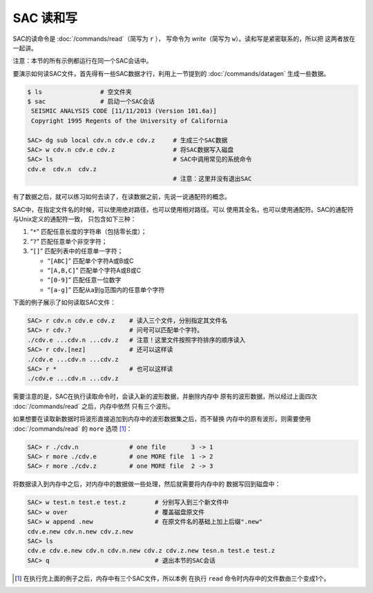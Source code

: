 SAC 读和写
==========

SAC的读命令是 :doc:`/commands/read`\ （简写为 ``r`` ），
写命令为 `write`\ （简写为 ``w``\ ）。读和写是紧密联系的，所以把 这两者放在一起讲。

注意：本节的所有示例都运行在同一个SAC会话中。

要演示如何读SAC文件，首先得有一些SAC数据才行，利用上一节提到的
:doc:`/commands/datagen` 生成一些数据。

.. code:: bash

    $ ls                # 空文件夹
    $ sac               # 启动一个SAC会话
     SEISMIC ANALYSIS CODE [11/11/2013 (Version 101.6a)]
     Copyright 1995 Regents of the University of California

    SAC> dg sub local cdv.n cdv.e cdv.z     # 生成三个SAC数据
    SAC> w cdv.n cdv.e cdv.z                # 将SAC数据写入磁盘
    SAC> ls                                 # SAC中调用常见的系统命令
    cdv.e  cdv.n  cdv.z
                                            # 注意：这里并没有退出SAC

有了数据之后，就可以练习如何去读了，在读数据之前，先说一说通配符的概念。

SAC中，在指定文件名的时候，可以使用绝对路径，也可以使用相对路径。可以
使用其全名，也可以使用通配符。SAC的通配符与Unix定义的通配符一致，
只包含如下三种：

#. “``*``” 匹配任意长度的字符串（包括零长度）；

#. “``?``” 匹配任意单个非空字符；

#. “``[]``” 匹配列表中的任意单一字符；

   -  “``[ABC]``” 匹配单个字符A或B或C

   -  “``[A,B,C]``” 匹配单个字符A或B或C

   -  “``[0-9]``” 匹配任意一位数字

   -  “``[a-g]``” 匹配从a到g范围内的任意单个字符

下面的例子展示了如何读取SAC文件：

.. code:: bash

    SAC> r cdv.n cdv.e cdv.z    # 读入三个文件，分别指定其文件名
    SAC> r cdv.?                # 问号可以匹配单个字符。
    ./cdv.e ...cdv.n ...cdv.z   # 注意！这里文件按照字符排序的顺序读入
    SAC> r cdv.[nez]            # 还可以这样读
    ./cdv.e ...cdv.n ...cdv.z
    SAC> r *                    # 也可以这样读
    ./cdv.e ...cdv.n ...cdv.z

需要注意的是，SAC在执行读取命令时，会读入新的波形数据，并删除内存中
原有的波形数据，所以经过上面四次 :doc:`/commands/read`
之后，内存中依然 只有三个波形。

如果想要在读取新数据时将波形直接追加到内存中的波形数据集之后，而不替换
内存中的原有波形，则需要使用 :doc:`/commands/read` 的 ``more``
选项  [1]_：

.. code:: bash

    SAC> r ./cdv.n              # one file       3 -> 1
    SAC> r more ./cdv.e         # one MORE file  1 -> 2
    SAC> r more ./cdv.z         # one MORE file  2 -> 3

将数据读入到内存中之后，对内存中的数据做一些处理，然后就需要将内存中的
数据写回到磁盘中：

.. code:: bash

    SAC> w test.n test.e test.z        # 分别写入到三个新文件中
    SAC> w over                        # 覆盖磁盘原文件
    SAC> w append .new                 # 在原文件名的基础上加上后缀".new"
    cdv.e.new cdv.n.new cdv.z.new
    SAC> ls
    cdv.e cdv.e.new cdv.n cdv.n.new cdv.z cdv.z.new tesn.n test.e test.z
    SAC> q                             # 退出本节的SAC会话

.. [1]
   在执行完上面的例子之后，内存中有三个SAC文件，所以本例 在执行 ``read``
   命令时内存中的文件数由三个变成1个。

